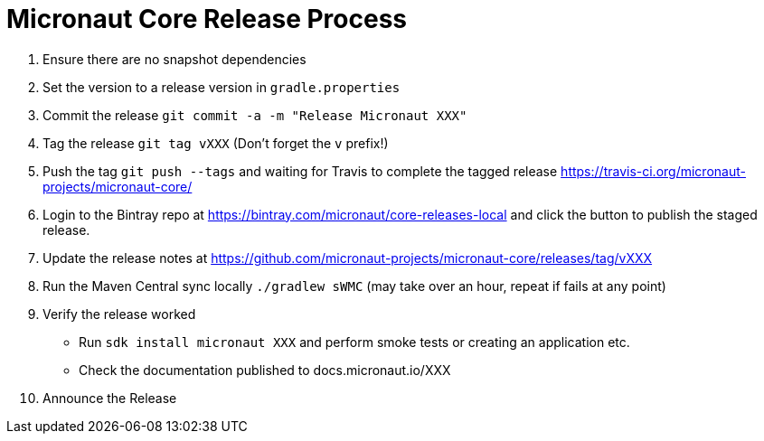 # Micronaut Core Release Process

1. Ensure there are no snapshot dependencies 
2. Set the version to a release version in `gradle.properties`
3. Commit the release `git commit -a -m "Release Micronaut XXX"`
4. Tag the release `git tag vXXX` (Don't forget the `v` prefix!)
5. Push the tag `git push --tags` and waiting for Travis to complete the tagged release https://travis-ci.org/micronaut-projects/micronaut-core/
6. Login to the Bintray repo at https://bintray.com/micronaut/core-releases-local and click the button to publish the staged release.
7. Update the release notes at https://github.com/micronaut-projects/micronaut-core/releases/tag/vXXX
8. Run the Maven Central sync locally `./gradlew sWMC` (may take over an hour, repeat if fails at any point)
9. Verify the release worked 
** Run `sdk install micronaut XXX` and perform smoke tests or creating an application etc.
** Check the documentation published to docs.micronaut.io/XXX
10. Announce the Release
